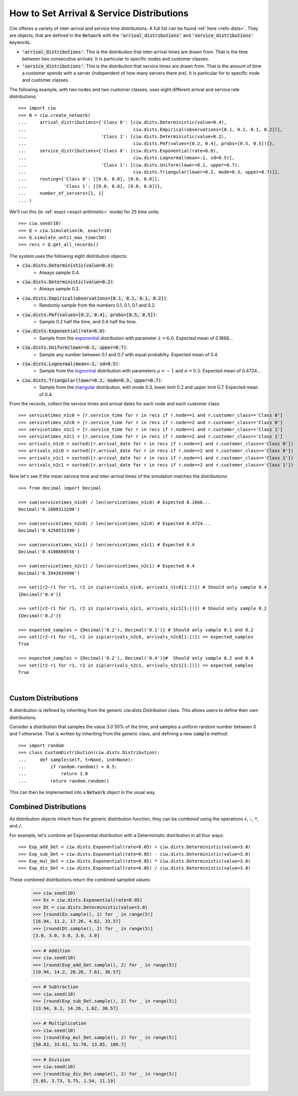 .. _set-dists:

==========================================
How to Set Arrival & Service Distributions
==========================================

Ciw offeres a variety of inter-arrival and service time distributions.
A full list can be found :ref:`here <refs-dists>`.
They are objects, that are defined in the :code:`Network` with the :code:`'arrival_distributions'` and :code:`'service_distributions'` keywords.

+ :code:`'arrival_distributions'`: This is the distribution that inter-arrival times are drawn from. That is the time between two consecutive arrivals. It is particular to specific nodes and customer classes.
+ :code:`'service_distributions'`: This is the distribution that service times are drawn from. That is the amount of time a customer spends with a server (independent of how many servers there are). It is particular for to specific node and customer classes.

The following example, with two nodes and two customer classes, uses eight different arrival and service rate distributions::

    >>> import ciw
    >>> N = ciw.create_network(
    ...     arrival_distributions={'Class 0': [ciw.dists.Deterministic(value=0.4),
    ...                                        ciw.dists.Empirical(observations=[0.1, 0.1, 0.1, 0.2])],
    ...                            'Class 1': [ciw.dists.Deterministic(value=0.2),
    ...                                        ciw.dists.Pmf(values=[0.2, 0.4], probs=[0.5, 0.5])]},
    ...     service_distributions={'Class 0': [ciw.dists.Exponential(rate=6.0),
    ...                                        ciw.dists.Lognormal(mean=-1, sd=0.5)],
    ...                            'Class 1': [ciw.dists.Uniform(lower=0.1, upper=0.7),
    ...                                        ciw.dists.Triangular(lower=0.2, mode=0.3, upper=0.7)]},
    ...     routing={'Class 0': [[0.0, 0.0], [0.0, 0.0]],
    ...              'Class 1': [[0.0, 0.0], [0.0, 0.0]]},
    ...     number_of_servers=[1, 1]
    ... )

We'll run this (in :ref:`exact <exact-arithmetic>` mode) for 25 time units::

    >>> ciw.seed(10)
    >>> Q = ciw.Simulation(N, exact=10)
    >>> Q.simulate_until_max_time(50)
    >>> recs = Q.get_all_records()

The system uses the following eight distribution objects:

+ :code:`ciw.dists.Deterministic(value=0.4)`:
   + Always sample 0.4.
+ :code:`ciw.dists.Deterministic(value=0.2)`:
   + Always sample 0.2.
+ :code:`ciw.dists.Empirical(observations=[0.1, 0.1, 0.1, 0.2])`:
   + Randomly sample from the numbers 0.1, 0.1, 0.1 and 0.2.
+ :code:`ciw.dists.Pmf(values=[0.2, 0.4], probs=[0.5, 0.5])`:
   + Sample 0.2 half the time, and 0.4 half the time.
+ :code:`ciw.dists.Exponential(rate=6.0)`:
   + Sample from the `exponential <https://en.wikipedia.org/wiki/Exponential_distribution>`_ distribution with parameter :math:`\lambda = 6.0`. Expected mean of 0.1666...
+ :code:`ciw.dists.Uniform(lower=0.1, upper=0.7)`:
   + Sample any number between 0.1 and 0.7 with equal probablity. Expected mean of 0.4.
+ :code:`ciw.dists.Lognormal(mean=-1, sd=0.5)`:
   + Sample from the `lognormal <https://en.wikipedia.org/wiki/Log-normal_distribution>`_ distribution with parameters :math:`\mu = -1` and :math:`\sigma = 0.5`. Expected mean of 0.4724...
+ :code:`ciw.dists.Triangular(lower=0.2, mode=0.3, upper=0.7)`:
   + Sample from the `triangular <https://en.wikipedia.org/wiki/Triangular_distribution>`_ distribution, with mode 0.3, lower limit 0.2 and upper limit 0.7. Expected mean of 0.4.

From the records, collect the service times and arrival dates for each node and each customer class::

    >>> servicetimes_n1c0 = [r.service_time for r in recs if r.node==1 and r.customer_class=='Class 0']
    >>> servicetimes_n2c0 = [r.service_time for r in recs if r.node==2 and r.customer_class=='Class 0']
    >>> servicetimes_n1c1 = [r.service_time for r in recs if r.node==1 and r.customer_class=='Class 1']
    >>> servicetimes_n2c1 = [r.service_time for r in recs if r.node==2 and r.customer_class=='Class 1']
    >>> arrivals_n1c0 = sorted([r.arrival_date for r in recs if r.node==1 and r.customer_class=='Class 0'])
    >>> arrivals_n2c0 = sorted([r.arrival_date for r in recs if r.node==2 and r.customer_class=='Class 0'])
    >>> arrivals_n1c1 = sorted([r.arrival_date for r in recs if r.node==1 and r.customer_class=='Class 1'])
    >>> arrivals_n2c1 = sorted([r.arrival_date for r in recs if r.node==2 and r.customer_class=='Class 1'])

Now let's see if the mean service time and inter-arrival times of the simulation matches the distributions::

    >>> from decimal import Decimal

    >>> sum(servicetimes_n1c0) / len(servicetimes_n1c0) # Expected 0.1666...
    Decimal('0.1600313200')

    >>> sum(servicetimes_n2c0) / len(servicetimes_n2c0) # Expected 0.4724...
    Decimal('0.4250531396')

    >>> sum(servicetimes_n1c1) / len(servicetimes_n1c1) # Expected 0.4
    Decimal('0.4108660556')

    >>> sum(servicetimes_n2c1) / len(servicetimes_n2c1) # Expected 0.4
    Decimal('0.3942034906')

    >>> set([r2-r1 for r1, r2 in zip(arrivals_n1c0, arrivals_n1c0[1:])]) # Should only sample 0.4
    {Decimal('0.4')}

    >>> set([r2-r1 for r1, r2 in zip(arrivals_n1c1, arrivals_n1c1[1:])]) # Should only sample 0.2
    {Decimal('0.2')}

    >>> expected_samples = {Decimal('0.2'), Decimal('0.1')} # Should only sample 0.1 and 0.2
    >>> set([r2-r1 for r1, r2 in zip(arrivals_n2c0, arrivals_n2c0[1:])]) == expected_samples
    True

    >>> expected_samples = {Decimal('0.2'), Decimal('0.4')}#  Should only sample 0.2 and 0.4
    >>> set([r2-r1 for r1, r2 in zip(arrivals_n2c1, arrivals_n2c1[1:])]) == expected_samples
    True

​ 

Custom Distributions
--------------------

A distribution is defined by inheriting from the generic `ciw.dists.Distribution` class.
This allows users to define their own distributions.

Consider a distribution that samples the value `3.0` 50% of the time, and samples a uniform random number between 0 and 1 otherwise. That is written by inheriting from the generic class, and defining a new :code:`sample` method::

    >>> import random
    >>> class CustomDistribution(ciw.dists.Distribution):
    ...     def sample(self, t=None, ind=None):
    ...         if random.random() < 0.5:
    ...             return 3.0
    ...         return random.random()

This can then be implemented into a :code:`Network` object in the usual way.


Combined Distributions
----------------------

As distribution objects inherit from the generic distirbution function, they can be *combined* using the operations :code:`+`, :code:`-`, :code:`*`, and :code:`/`.

For example, let's combine an Exponential distribution with a Deterministic distribution in all four ways::

    >>> Exp_add_Det = ciw.dists.Exponential(rate=0.05) + ciw.dists.Deterministic(value=3.0)
    >>> Exp_sub_Det = ciw.dists.Exponential(rate=0.05) - ciw.dists.Deterministic(value=3.0)
    >>> Exp_mul_Det = ciw.dists.Exponential(rate=0.05) * ciw.dists.Deterministic(value=3.0)
    >>> Exp_div_Det = ciw.dists.Exponential(rate=0.05) / ciw.dists.Deterministic(value=3.0)

These combined distributions return the combined sampled values:

    >>> ciw.seed(10)
    >>> Ex = ciw.dists.Exponential(rate=0.05)
    >>> Dt = ciw.dists.Deterministic(value=3.0)
    >>> [round(Ex.sample(), 2) for _ in range(5)]
    [16.94, 11.2, 17.26, 4.62, 33.57]
    >>> [round(Dt.sample(), 2) for _ in range(5)]
    [3.0, 3.0, 3.0, 3.0, 3.0]

    >>> # Addition
    >>> ciw.seed(10)
    >>> [round(Exp_add_Det.sample(), 2) for _ in range(5)]
    [19.94, 14.2, 20.26, 7.62, 36.57]

    >>> # Subtraction
    >>> ciw.seed(10)
    >>> [round(Exp_sub_Det.sample(), 2) for _ in range(5)]
    [13.94, 8.2, 14.26, 1.62, 30.57]

    >>> # Multiplication
    >>> ciw.seed(10)
    >>> [round(Exp_mul_Det.sample(), 2) for _ in range(5)]
    [50.83, 33.61, 51.78, 13.85, 100.7]

    >>> # Division
    >>> ciw.seed(10)
    >>> [round(Exp_div_Det.sample(), 2) for _ in range(5)]
    [5.65, 3.73, 5.75, 1.54, 11.19]
